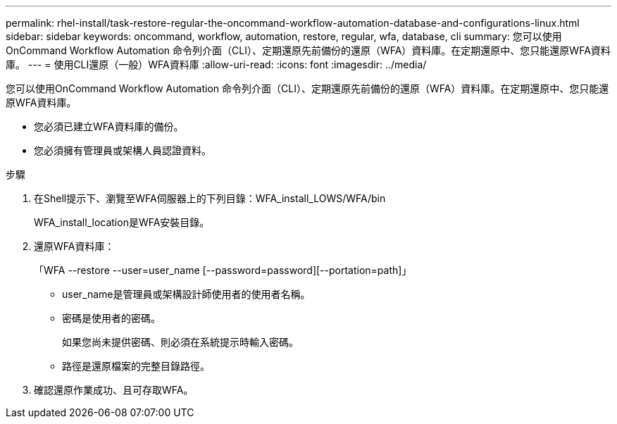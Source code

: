 ---
permalink: rhel-install/task-restore-regular-the-oncommand-workflow-automation-database-and-configurations-linux.html 
sidebar: sidebar 
keywords: oncommand, workflow, automation, restore, regular, wfa, database, cli 
summary: 您可以使用OnCommand Workflow Automation 命令列介面（CLI）、定期還原先前備份的還原（WFA）資料庫。在定期還原中、您只能還原WFA資料庫。 
---
= 使用CLI還原（一般）WFA資料庫
:allow-uri-read: 
:icons: font
:imagesdir: ../media/


[role="lead"]
您可以使用OnCommand Workflow Automation 命令列介面（CLI）、定期還原先前備份的還原（WFA）資料庫。在定期還原中、您只能還原WFA資料庫。

* 您必須已建立WFA資料庫的備份。
* 您必須擁有管理員或架構人員認證資料。


.步驟
. 在Shell提示下、瀏覽至WFA伺服器上的下列目錄：WFA_install_LOWS/WFA/bin
+
WFA_install_location是WFA安裝目錄。

. 還原WFA資料庫：
+
「WFA --restore --user=user_name [--password=password][--portation=path]」

+
** user_name是管理員或架構設計師使用者的使用者名稱。
** 密碼是使用者的密碼。
+
如果您尚未提供密碼、則必須在系統提示時輸入密碼。

** 路徑是還原檔案的完整目錄路徑。


. 確認還原作業成功、且可存取WFA。

